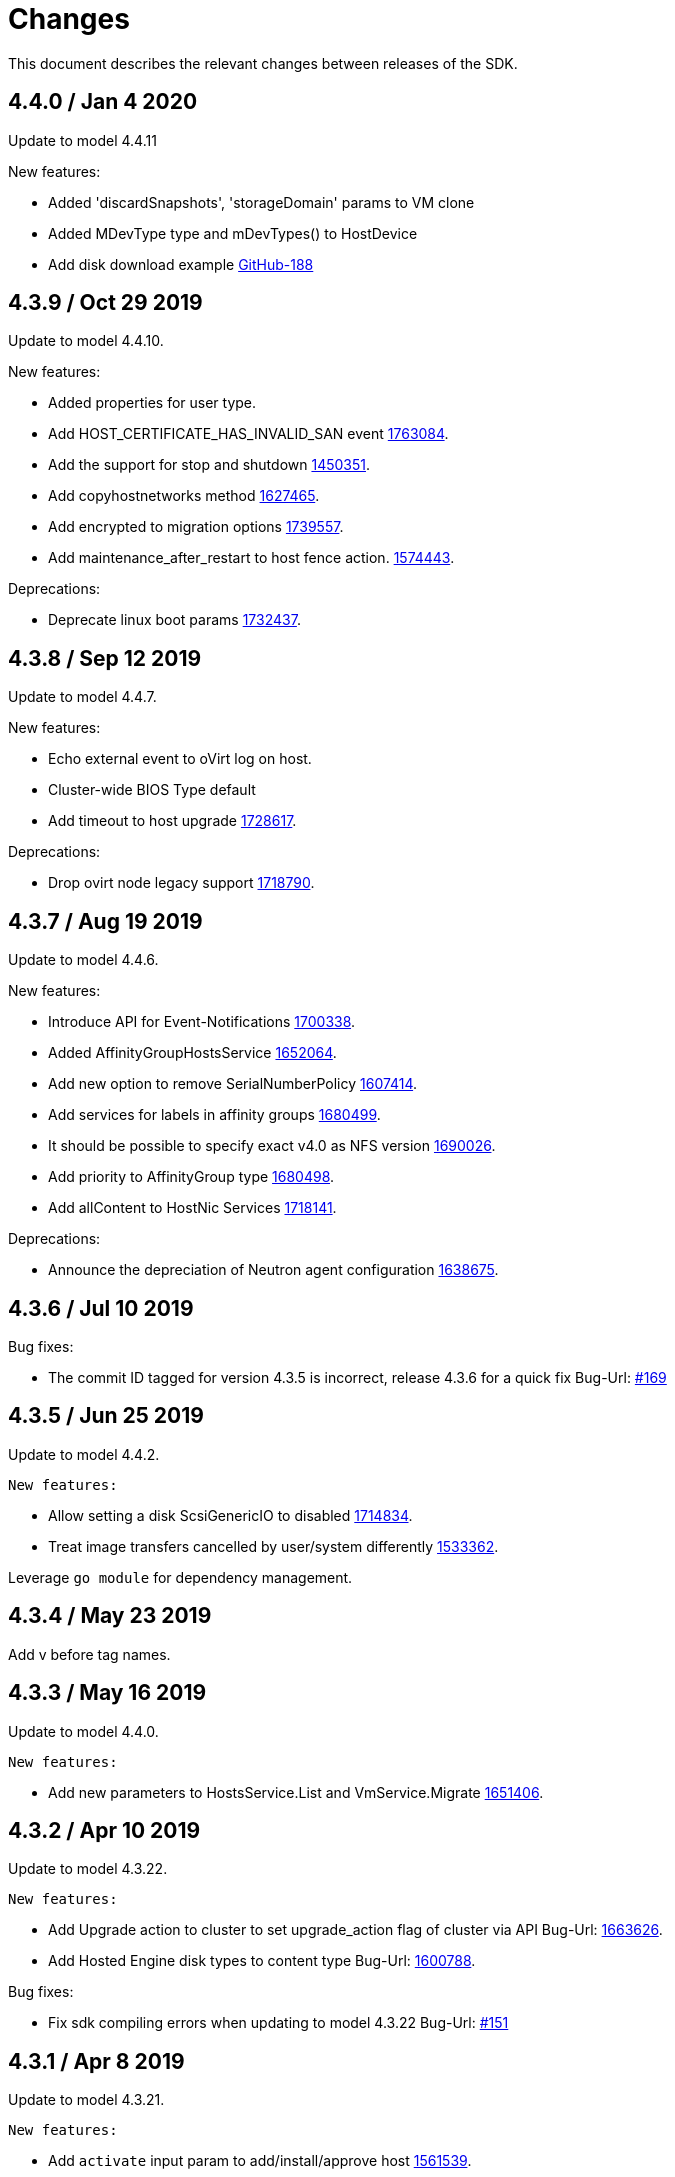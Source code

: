 = Changes

This document describes the relevant changes between releases of the SDK.

== 4.4.0 / Jan 4 2020

Update to model 4.4.11

New features:

* Added 'discardSnapshots', 'storageDomain' params to VM clone

* Added MDevType type and mDevTypes() to HostDevice

* Add disk download example
  https://github.com/oVirt/ovirt-engine-sdk-go/pull/188[GitHub-188]


== 4.3.9 / Oct 29 2019

Update to model 4.4.10.

New features:

* Added properties for user type.
  
* Add HOST_CERTIFICATE_HAS_INVALID_SAN event
  https://bugzilla.redhat.com/1763084[1763084].

* Add the support for stop and shutdown
  https://bugzilla.redhat.com/1450351[1450351].

* Add copyhostnetworks method
  https://bugzilla.redhat.com/1627465[1627465].

* Add encrypted to migration options
  https://bugzilla.redhat.com/1739557[1739557].

* Add maintenance_after_restart to host fence action.
  https://bugzilla.redhat.com/1574443[1574443].

Deprecations:

* Deprecate linux boot params
  https://bugzilla.redhat.com/1732437[1732437].


== 4.3.8 / Sep 12 2019

Update to model 4.4.7.

New features:

* Echo external event to oVirt log on host.

* Cluster-wide BIOS Type default

* Add timeout to host upgrade
  https://bugzilla.redhat.com/1728617[1728617].

Deprecations:

* Drop ovirt node legacy support
  https://bugzilla.redhat.com/1718790[1718790].


== 4.3.7 / Aug 19 2019

Update to model 4.4.6.

New features:

* Introduce API for Event-Notifications
  http://bugzilla.redhat.com/1700338[1700338].

* Added AffinityGroupHostsService
  https://bugzilla.redhat.com/1652064[1652064].

* Add new option to remove SerialNumberPolicy
  https://bugzilla.redhat.com/1607414[1607414].

* Add services for labels in affinity groups
  https://bugzilla.redhat.com/1680499[1680499].

* It should be possible to specify exact v4.0 as NFS version
  https://bugzilla.redhat.com/1690026[1690026].

* Add priority to AffinityGroup type
  https://bugzilla.redhat.com/1680498[1680498].

* Add allContent to HostNic Services
  https://bugzilla.redhat.com/1718141[1718141].

Deprecations:

* Announce the depreciation of Neutron agent configuration
  https://bugzilla.redhat.com/1638675[1638675].


== 4.3.6 / Jul 10 2019

Bug fixes:

* The commit ID tagged for version 4.3.5 is incorrect, release 4.3.6 for a quick fix
  Bug-Url: https://github.com/oVirt/ovirt-engine-sdk-go/issues/169[#169]

== 4.3.5 / Jun 25 2019

Update to model 4.4.2.

  New features:

* Allow setting a disk ScsiGenericIO to disabled
  https://bugzilla.redhat.com/1714834[1714834].

* Treat image transfers cancelled by user/system differently
  https://bugzilla.redhat.com/1533362[1533362].

Leverage `go module` for dependency management.


== 4.3.4 / May 23 2019
Add v before tag names.


== 4.3.3 / May 16 2019
Update to model 4.4.0.

  New features:

 * Add new parameters to HostsService.List and VmService.Migrate
  https://bugzilla.redhat.com/1651406[1651406].


== 4.3.2 / Apr 10 2019
Update to model 4.3.22.

  New features:

 * Add Upgrade action to cluster to set upgrade_action flag of cluster via API
  Bug-Url: https://bugzilla.redhat.com/1663626[1663626].

 * Add Hosted Engine disk types to content type
  Bug-Url: https://bugzilla.redhat.com/1600788[1600788].

Bug fixes:

* Fix sdk compiling errors when updating to model 4.3.22
 Bug-Url: https://github.com/oVirt/ovirt-engine-sdk-go/issues/151[#151]


== 4.3.1 / Apr 8 2019
Update to model 4.3.21.

 New features:

 * Add `activate` input param to add/install/approve host
  http://bugzilla.redhat.com/1561539[1561539].

 * Added support for incremental backup.

 * Added block size Storage domain property
  https://bugzilla.redhat.com/1592916[1592916].

 * Added V5 storage format
  https://bugzilla.redhat.com/1592916[1592916].

 * Add driverSensitiveOptions to managed block storage type.

 * Add managed block storage type.

 * Setup networks commit on success.

 * Add vGPU placement to Host
  https://bugzilla.redhat.com/1641125[1641125].

 * Specify cloud-init protocol in vm intialization
  https://bugzilla.redhat.com/1611889[1611889].

 * Added SATA to DiskInterface enum.

 * Add disks link to Snapshot type.

 Bug fixes:

 * Change HostNic statistics and labels to Link
  https://bugzilla.redhat.com/1661207[1661207].


== 4.3.0 / Mar 14 2019

This is the first stable release after being migrated to oVirt organization.

The notable changes includes:

* Update metamodel to 4.3.20

* Change import path to `github.com/ovirt/go-ovirt`

* Use https://developer.github.com/v3/guides/managing-deploy-keys/[Github deploy keys] as the credentials to deploy the auto-generated codes

== 4.2.2 / Jan 24 2019

Add support for semantic versioning, which is also considered to be the 
recommended way for dependencies management.

== 4.2.1 / Jan 16 2019

This is considered to be the first stable release version in 4.2.x.
In this release the model version is 4.2.37 and metamodel is 1.2.16.
